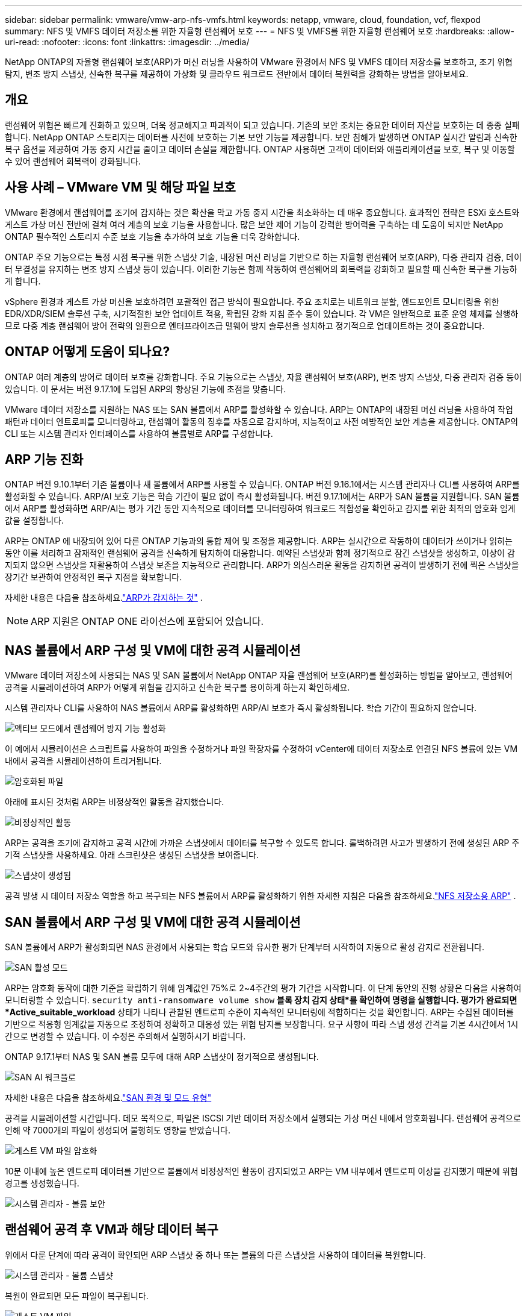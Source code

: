 ---
sidebar: sidebar 
permalink: vmware/vmw-arp-nfs-vmfs.html 
keywords: netapp, vmware, cloud, foundation, vcf, flexpod 
summary: NFS 및 VMFS 데이터 저장소를 위한 자율형 랜섬웨어 보호 
---
= NFS 및 VMFS를 위한 자율형 랜섬웨어 보호
:hardbreaks:
:allow-uri-read: 
:nofooter: 
:icons: font
:linkattrs: 
:imagesdir: ../media/


[role="lead"]
NetApp ONTAP의 자율형 랜섬웨어 보호(ARP)가 머신 러닝을 사용하여 VMware 환경에서 NFS 및 VMFS 데이터 저장소를 보호하고, 조기 위협 탐지, 변조 방지 스냅샷, 신속한 복구를 제공하여 가상화 및 클라우드 워크로드 전반에서 데이터 복원력을 강화하는 방법을 알아보세요.



== 개요

랜섬웨어 위협은 빠르게 진화하고 있으며, 더욱 정교해지고 파괴적이 되고 있습니다.  기존의 보안 조치는 중요한 데이터 자산을 보호하는 데 종종 실패합니다.  NetApp ONTAP 스토리지는 데이터를 사전에 보호하는 기본 보안 기능을 제공합니다.  보안 침해가 발생하면 ONTAP 실시간 알림과 신속한 복구 옵션을 제공하여 가동 중지 시간을 줄이고 데이터 손실을 제한합니다.  ONTAP 사용하면 고객이 데이터와 애플리케이션을 보호, 복구 및 이동할 수 있어 랜섬웨어 회복력이 강화됩니다.



== 사용 사례 – VMware VM 및 해당 파일 보호

VMware 환경에서 랜섬웨어를 조기에 감지하는 것은 확산을 막고 가동 중지 시간을 최소화하는 데 매우 중요합니다.  효과적인 전략은 ESXi 호스트와 게스트 가상 머신 전반에 걸쳐 여러 계층의 보호 기능을 사용합니다.  많은 보안 제어 기능이 강력한 방어력을 구축하는 데 도움이 되지만 NetApp ONTAP 필수적인 스토리지 수준 보호 기능을 추가하여 보호 기능을 더욱 강화합니다.

ONTAP 주요 기능으로는 특정 시점 복구를 위한 스냅샷 기술, 내장된 머신 러닝을 기반으로 하는 자율형 랜섬웨어 보호(ARP), 다중 관리자 검증, 데이터 무결성을 유지하는 변조 방지 스냅샷 등이 있습니다.  이러한 기능은 함께 작동하여 랜섬웨어의 회복력을 강화하고 필요할 때 신속한 복구를 가능하게 합니다.

vSphere 환경과 게스트 가상 머신을 보호하려면 포괄적인 접근 방식이 필요합니다.  주요 조치로는 네트워크 분할, 엔드포인트 모니터링을 위한 EDR/XDR/SIEM 솔루션 구축, 시기적절한 보안 업데이트 적용, 확립된 강화 지침 준수 등이 있습니다.  각 VM은 일반적으로 표준 운영 체제를 실행하므로 다중 계층 랜섬웨어 방어 전략의 일환으로 엔터프라이즈급 맬웨어 방지 솔루션을 설치하고 정기적으로 업데이트하는 것이 중요합니다.



== ONTAP 어떻게 도움이 되나요?

ONTAP 여러 계층의 방어로 데이터 보호를 강화합니다.  주요 기능으로는 스냅샷, 자율 랜섬웨어 보호(ARP), 변조 방지 스냅샷, 다중 관리자 검증 등이 있습니다.  이 문서는 버전 9.17.1에 도입된 ARP의 향상된 기능에 초점을 맞춥니다.

VMware 데이터 저장소를 지원하는 NAS 또는 SAN 볼륨에서 ARP를 활성화할 수 있습니다.  ARP는 ONTAP의 내장된 머신 러닝을 사용하여 작업 패턴과 데이터 엔트로피를 모니터링하고, 랜섬웨어 활동의 징후를 자동으로 감지하며, 지능적이고 사전 예방적인 보안 계층을 제공합니다.  ONTAP의 CLI 또는 시스템 관리자 인터페이스를 사용하여 볼륨별로 ARP를 구성합니다.



== ARP 기능 진화

ONTAP 버전 9.10.1부터 기존 볼륨이나 새 볼륨에서 ARP를 사용할 수 있습니다.  ONTAP 버전 9.16.1에서는 시스템 관리자나 CLI를 사용하여 ARP를 활성화할 수 있습니다.  ARP/AI 보호 기능은 학습 기간이 필요 없이 즉시 활성화됩니다.  버전 9.17.1에서는 ARP가 SAN 볼륨을 지원합니다.  SAN 볼륨에서 ARP를 활성화하면 ARP/AI는 평가 기간 동안 지속적으로 데이터를 모니터링하여 워크로드 적합성을 확인하고 감지를 위한 최적의 암호화 임계값을 설정합니다.

ARP는 ONTAP 에 내장되어 있어 다른 ONTAP 기능과의 통합 제어 및 조정을 제공합니다.  ARP는 실시간으로 작동하여 데이터가 쓰이거나 읽히는 동안 이를 처리하고 잠재적인 랜섬웨어 공격을 신속하게 탐지하여 대응합니다.  예약된 스냅샷과 함께 정기적으로 잠긴 스냅샷을 생성하고, 이상이 감지되지 않으면 스냅샷을 재활용하여 스냅샷 보존을 지능적으로 관리합니다.  ARP가 의심스러운 활동을 감지하면 공격이 발생하기 전에 찍은 스냅샷을 장기간 보관하여 안정적인 복구 지점을 확보합니다.

자세한 내용은 다음을 참조하세요.link:https://docs.netapp.com/us-en/ontap/anti-ransomware/#what-arp-detects["ARP가 감지하는 것"] .


NOTE: ARP 지원은 ONTAP ONE 라이선스에 포함되어 있습니다.



== NAS 볼륨에서 ARP 구성 및 VM에 대한 공격 시뮬레이션

VMware 데이터 저장소에 사용되는 NAS 및 SAN 볼륨에서 NetApp ONTAP 자율 랜섬웨어 보호(ARP)를 활성화하는 방법을 알아보고, 랜섬웨어 공격을 시뮬레이션하여 ARP가 어떻게 위협을 감지하고 신속한 복구를 용이하게 하는지 확인하세요.

시스템 관리자나 CLI를 사용하여 NAS 볼륨에서 ARP를 활성화하면 ARP/AI 보호가 즉시 활성화됩니다. 학습 기간이 필요하지 않습니다.

image::vmw-arp-nfs-vmfs-001.png[액티브 모드에서 랜섬웨어 방지 기능 활성화]

이 예에서 시뮬레이션은 스크립트를 사용하여 파일을 수정하거나 파일 확장자를 수정하여 vCenter에 데이터 저장소로 연결된 NFS 볼륨에 있는 VM 내에서 공격을 시뮬레이션하여 트리거됩니다.

image::vmw-arp-nfs-vmfs-002.png[암호화된 파일]

아래에 표시된 것처럼 ARP는 비정상적인 활동을 감지했습니다.

image::vmw-arp-nfs-vmfs-003.png[비정상적인 활동]

ARP는 공격을 조기에 감지하고 공격 시간에 가까운 스냅샷에서 데이터를 복구할 수 있도록 합니다.  롤백하려면 사고가 발생하기 전에 생성된 ARP 주기적 스냅샷을 사용하세요.  아래 스크린샷은 생성된 스냅샷을 보여줍니다.

image::vmw-arp-nfs-vmfs-004.png[스냅샷이 생성됨]

공격 발생 시 데이터 저장소 역할을 하고 복구되는 NFS 볼륨에서 ARP를 활성화하기 위한 자세한 지침은 다음을 참조하세요.link:https://docs.netapp.com/us-en/netapp-solutions-virtualization/vmware/vmw-nfs-arp.html["NFS 저장소용 ARP"] .



== SAN 볼륨에서 ARP 구성 및 VM에 대한 공격 시뮬레이션

SAN 볼륨에서 ARP가 활성화되면 NAS 환경에서 사용되는 학습 모드와 유사한 평가 단계부터 시작하여 자동으로 활성 감지로 전환됩니다.

image::vmw-arp-nfs-vmfs-005.png[SAN 활성 모드]

ARP는 암호화 동작에 대한 기준을 확립하기 위해 임계값인 75%로 2~4주간의 평가 기간을 시작합니다.  이 단계 동안의 진행 상황은 다음을 사용하여 모니터링할 수 있습니다. `security anti-ransomware volume show` *블록 장치 감지 상태*를 확인하여 명령을 실행합니다.  평가가 완료되면 *Active_suitable_workload* 상태가 나타나 관찰된 엔트로피 수준이 지속적인 모니터링에 적합하다는 것을 확인합니다.  ARP는 수집된 데이터를 기반으로 적응형 임계값을 자동으로 조정하여 정확하고 대응성 있는 위협 탐지를 보장합니다.  요구 사항에 따라 스냅 생성 간격을 기본 4시간에서 1시간으로 변경할 수 있습니다.  이 수정은 주의해서 실행하시기 바랍니다.

ONTAP 9.17.1부터 NAS 및 SAN 볼륨 모두에 대해 ARP 스냅샷이 정기적으로 생성됩니다.

image::vmw-arp-nfs-vmfs-006.png[SAN AI 워크플로]

자세한 내용은 다음을 참조하세요.link:https://docs.netapp.com/us-en/ontap/anti-ransomware/#san-environments-and-mode-types["SAN 환경 및 모드 유형"]

공격을 시뮬레이션할 시간입니다.  데모 목적으로, 파일은 ISCSI 기반 데이터 저장소에서 실행되는 가상 머신 내에서 암호화됩니다.  랜섬웨어 공격으로 인해 약 7000개의 파일이 생성되어 불행히도 영향을 받았습니다.

image::vmw-arp-nfs-vmfs-007.png[게스트 VM 파일 암호화]

10분 이내에 높은 엔트로피 데이터를 기반으로 볼륨에서 비정상적인 활동이 감지되었고 ARP는 VM 내부에서 엔트로피 이상을 감지했기 때문에 위협 경고를 생성했습니다.

image::vmw-arp-nfs-vmfs-008.png[시스템 관리자 - 볼륨 보안]



== 랜섬웨어 공격 후 VM과 해당 데이터 복구

위에서 다룬 단계에 따라 공격이 확인되면 ARP 스냅샷 중 하나 또는 볼륨의 다른 스냅샷을 사용하여 데이터를 복원합니다.

image::vmw-arp-nfs-vmfs-009.png[시스템 관리자 - 볼륨 스냅샷]

복원이 완료되면 모든 파일이 복구됩니다.

image::vmw-arp-nfs-vmfs-010.png[게스트 VM 파일]

자세한 지침은 다음을 참조하세요.link:https://docs.netapp.com/us-en/ontap/anti-ransomware/recover-data-task.html["랜섬웨어 공격 후 ARP 스냅샷에서 데이터 복원"]



== VMware 및 그 이상을 위한 방어 계층으로서의 ONTAP

몇 번만 클릭하면 기업은 데이터 보호 전략을 원활하게 강화할 수 있습니다.  ONTAP 첨단 머신 러닝 기반 탐지 메커니즘을 통해 VMware 환경에 강력한 방어 계층을 도입합니다.  이러한 지능형 보호 기능은 위협을 조기에 식별할 뿐만 아니라 피해가 확대되기 전에 잠재적 피해를 완화하는 데에도 도움이 됩니다.

이 사용 사례는 VMware에만 적용되는 것은 아닙니다.  동일한 원칙을 NAS 또는 SAN 기반 애플리케이션으로 확장하여 다계층 보안 아키텍처를 구축할 수 있습니다.  공격자는 여러 개의 강화된 계층을 탐색해야 하며, 이로 인해 침해가 성공할 위험이 크게 줄어듭니다.

ONTAP 단순히 데이터를 보호하는 데 그치지 않고, 조직이 끊임없이 변화하는 위협에 맞서 회복력을 유지할 수 있도록 지원합니다.
